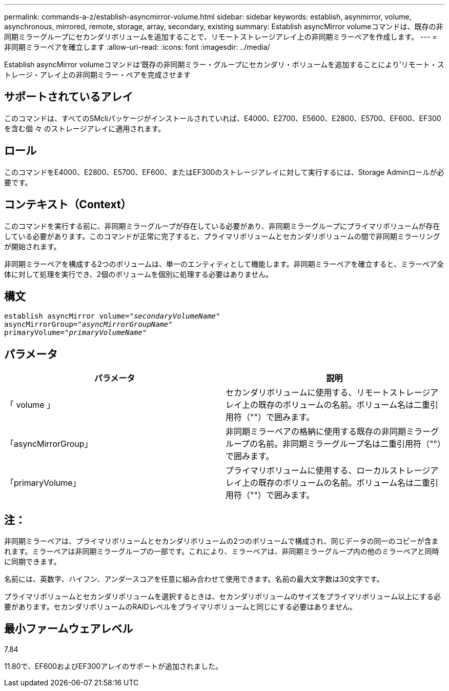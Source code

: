 ---
permalink: commands-a-z/establish-asyncmirror-volume.html 
sidebar: sidebar 
keywords: establish, asynmirror, volume, asynchronous, mirrored, remote, storage, array, secondary, existing 
summary: Establish asyncMirror volumeコマンドは、既存の非同期ミラーグループにセカンダリボリュームを追加することで、リモートストレージアレイ上の非同期ミラーペアを作成します。 
---
= 非同期ミラーペアを確立します
:allow-uri-read: 
:icons: font
:imagesdir: ../media/


[role="lead"]
Establish asyncMirror volumeコマンドは'既存の非同期ミラー・グループにセカンダリ・ボリュームを追加することにより'リモート・ストレージ・アレイ上の非同期ミラー・ペアを完成させます



== サポートされているアレイ

このコマンドは、すべてのSMcliパッケージがインストールされていれば、E4000、E2700、E5600、E2800、E5700、EF600、EF300を含む個 々 のストレージアレイに適用されます。



== ロール

このコマンドをE4000、E2800、E5700、EF600、またはEF300のストレージアレイに対して実行するには、Storage Adminロールが必要です。



== コンテキスト（Context）

このコマンドを実行する前に、非同期ミラーグループが存在している必要があり、非同期ミラーグループにプライマリボリュームが存在している必要があります。このコマンドが正常に完了すると、プライマリボリュームとセカンダリボリュームの間で非同期ミラーリングが開始されます。

非同期ミラーペアを構成する2つのボリュームは、単一のエンティティとして機能します。非同期ミラーペアを確立すると、ミラーペア全体に対して処理を実行でき、2個のボリュームを個別に処理する必要はありません。



== 構文

[source, cli, subs="+macros"]
----
pass:quotes[establish asyncMirror volume="_secondaryVolumeName_"]
pass:quotes[asyncMirrorGroup="_asyncMirrorGroupName_"]
pass:quotes[primaryVolume="_primaryVolumeName_"]
----


== パラメータ

[cols="2*"]
|===
| パラメータ | 説明 


 a| 
「 volume 」
 a| 
セカンダリボリュームに使用する、リモートストレージアレイ上の既存のボリュームの名前。ボリューム名は二重引用符（""）で囲みます。



 a| 
「asyncMirrorGroup」
 a| 
非同期ミラーペアの格納に使用する既存の非同期ミラーグループの名前。非同期ミラーグループ名は二重引用符（""）で囲みます。



 a| 
「primaryVolume」
 a| 
プライマリボリュームに使用する、ローカルストレージアレイ上の既存のボリュームの名前。ボリューム名は二重引用符（""）で囲みます。

|===


== 注：

非同期ミラーペアは、プライマリボリュームとセカンダリボリュームの2つのボリュームで構成され、同じデータの同一のコピーが含まれます。ミラーペアは非同期ミラーグループの一部です。これにより、ミラーペアは、非同期ミラーグループ内の他のミラーペアと同時に同期できます。

名前には、英数字、ハイフン、アンダースコアを任意に組み合わせて使用できます。名前の最大文字数は30文字です。

プライマリボリュームとセカンダリボリュームを選択するときは、セカンダリボリュームのサイズをプライマリボリューム以上にする必要があります。セカンダリボリュームのRAIDレベルをプライマリボリュームと同じにする必要はありません。



== 最小ファームウェアレベル

7.84

11.80で、EF600およびEF300アレイのサポートが追加されました。
